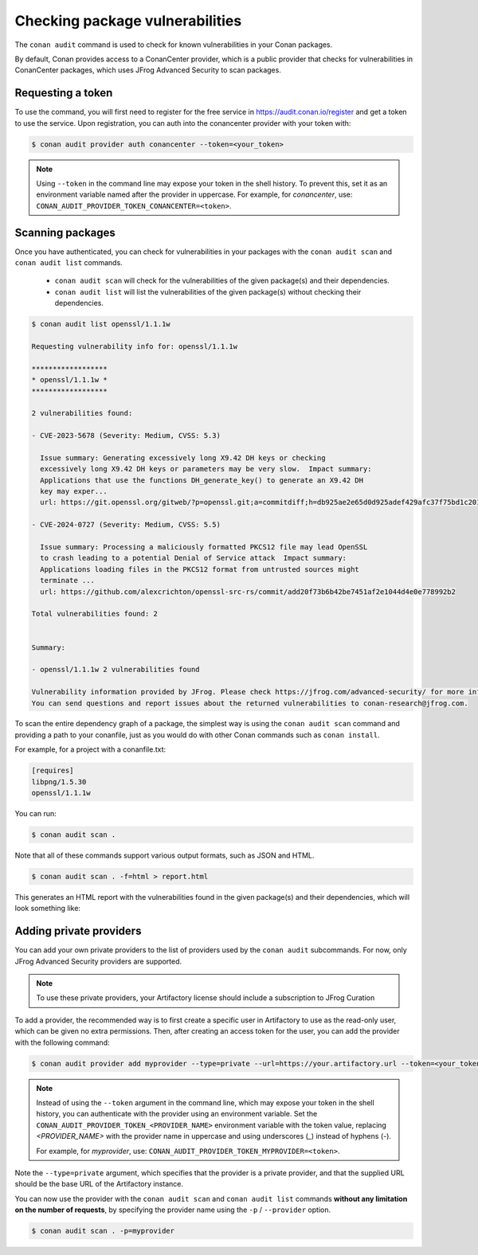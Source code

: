 .. _devops_audit:

Checking package vulnerabilities
================================

The ``conan audit`` command is used to check for known vulnerabilities in your Conan packages.

By default, Conan provides access to a ConanCenter provider, which is a public provider that checks
for vulnerabilities in ConanCenter packages, which uses JFrog Advanced Security to scan packages.


Requesting a token
------------------

To use the command, you will first need to register for the free service in https://audit.conan.io/register and
get a token to use the service. Upon registration, you can auth into the conancenter provider with your token with:

.. code-block:: bash

    $ conan audit provider auth conancenter --token=<your_token>

.. note::

   Using ``--token`` in the command line may expose your token in the shell history. To
   prevent this, set it as an environment variable named after the provider in uppercase.
   For example, for `conancenter`, use:
   ``CONAN_AUDIT_PROVIDER_TOKEN_CONANCENTER=<token>``.


Scanning packages
-----------------

Once you have authenticated, you can check for vulnerabilities in your packages with the
``conan audit scan`` and ``conan audit list`` commands.

 - ``conan audit scan`` will check for the vulnerabilities of the given package(s) and their dependencies.
 - ``conan audit list`` will list the vulnerabilities of the given package(s) without checking their dependencies.

.. code-block:: bash

    $ conan audit list openssl/1.1.1w

    Requesting vulnerability info for: openssl/1.1.1w

    ******************
    * openssl/1.1.1w *
    ******************

    2 vulnerabilities found:

    - CVE-2023-5678 (Severity: Medium, CVSS: 5.3)

      Issue summary: Generating excessively long X9.42 DH keys or checking
      excessively long X9.42 DH keys or parameters may be very slow.  Impact summary:
      Applications that use the functions DH_generate_key() to generate an X9.42 DH
      key may exper...
      url: https://git.openssl.org/gitweb/?p=openssl.git;a=commitdiff;h=db925ae2e65d0d925adef429afc37f75bd1c2017

    - CVE-2024-0727 (Severity: Medium, CVSS: 5.5)

      Issue summary: Processing a maliciously formatted PKCS12 file may lead OpenSSL
      to crash leading to a potential Denial of Service attack  Impact summary:
      Applications loading files in the PKCS12 format from untrusted sources might
      terminate ...
      url: https://github.com/alexcrichton/openssl-src-rs/commit/add20f73b6b42be7451af2e1044d4e0e778992b2

    Total vulnerabilities found: 2


    Summary:

    - openssl/1.1.1w 2 vulnerabilities found

    Vulnerability information provided by JFrog. Please check https://jfrog.com/advanced-security/ for more information.
    You can send questions and report issues about the returned vulnerabilities to conan-research@jfrog.com.


To scan the entire dependency graph of a package, the simplest way is using the ``conan audit scan`` command
and providing a path to your conanfile, just as you would do with other Conan commands such as ``conan install``.

For example, for a project with a conanfile.txt:

.. code-block:: ini

    [requires]
    libpng/1.5.30
    openssl/1.1.1w


You can run:

.. code-block::

    $ conan audit scan .


Note that all of these commands support various output formats, such as JSON and HTML.

.. code-block::

    $ conan audit scan . -f=html > report.html

This generates an HTML report with the vulnerabilities found in the given package(s) and their dependencies,
which will look something like:

.. image:: ../images/devops/audit-report.png
    :width: 100%
    :align: center
    :alt: Conan audit report

.. _devops_audit_private_providers:

Adding private providers
------------------------

You can add your own private providers to the list of providers used by the ``conan audit`` subcommands.
For now, only JFrog Advanced Security providers are supported.

.. note::

   To use these private providers, your Artifactory license should include a subscription
   to JFrog Curation


To add a provider, the recommended way is to first create a specific user in Artifactory to use as the read-only user,
which can be given no extra permissions. Then, after creating an access token for the user, you can add the provider
with the following command:

.. code-block:: bash

    $ conan audit provider add myprovider --type=private --url=https://your.artifactory.url --token=<your_token>


.. note::

   Instead of using the ``--token`` argument in the command line, which may expose your
   token in the shell history, you can authenticate with the provider using an environment
   variable. Set the ``CONAN_AUDIT_PROVIDER_TOKEN_<PROVIDER_NAME>`` environment variable
   with the token value, replacing `<PROVIDER_NAME>` with the provider name in uppercase
   and using underscores (`_`) instead of hyphens (`-`). 

   For example, for `myprovider`, use: ``CONAN_AUDIT_PROVIDER_TOKEN_MYPROVIDER=<token>``.


Note the ``--type=private`` argument, which specifies that the provider is a private provider, and that the supplied URL
should be the base URL of the Artifactory instance.

You can now use the provider with the ``conan audit scan`` and ``conan audit list``
commands **without any limitation on the number of requests**, by specifying the provider
name using the ``-p`` / ``--provider`` option.

.. code-block::

    $ conan audit scan . -p=myprovider


.. seealso::

    - For detailed reference documentation on all ``conan audit`` subcommands and their
      options, consult the :ref:`conan audit command reference
      <reference_commands_audit>`.
    - Read more in the dedicated `blog post
      <https://blog.conan.io/introducing-conan-audit-command/>`_.
